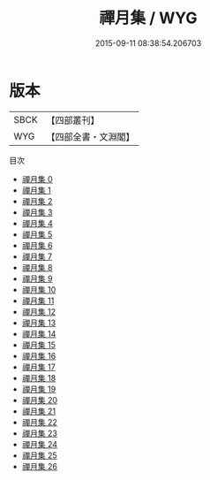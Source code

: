 #+TITLE: 禪月集 / WYG

#+DATE: 2015-09-11 08:38:54.206703
* 版本
 |      SBCK|【四部叢刊】  |
 |       WYG|【四部全書・文淵閣】|
目次
 - [[file:KR4c0110_000.txt][禪月集 0]]
 - [[file:KR4c0110_001.txt][禪月集 1]]
 - [[file:KR4c0110_002.txt][禪月集 2]]
 - [[file:KR4c0110_003.txt][禪月集 3]]
 - [[file:KR4c0110_004.txt][禪月集 4]]
 - [[file:KR4c0110_005.txt][禪月集 5]]
 - [[file:KR4c0110_006.txt][禪月集 6]]
 - [[file:KR4c0110_007.txt][禪月集 7]]
 - [[file:KR4c0110_008.txt][禪月集 8]]
 - [[file:KR4c0110_009.txt][禪月集 9]]
 - [[file:KR4c0110_010.txt][禪月集 10]]
 - [[file:KR4c0110_011.txt][禪月集 11]]
 - [[file:KR4c0110_012.txt][禪月集 12]]
 - [[file:KR4c0110_013.txt][禪月集 13]]
 - [[file:KR4c0110_014.txt][禪月集 14]]
 - [[file:KR4c0110_015.txt][禪月集 15]]
 - [[file:KR4c0110_016.txt][禪月集 16]]
 - [[file:KR4c0110_017.txt][禪月集 17]]
 - [[file:KR4c0110_018.txt][禪月集 18]]
 - [[file:KR4c0110_019.txt][禪月集 19]]
 - [[file:KR4c0110_020.txt][禪月集 20]]
 - [[file:KR4c0110_021.txt][禪月集 21]]
 - [[file:KR4c0110_022.txt][禪月集 22]]
 - [[file:KR4c0110_023.txt][禪月集 23]]
 - [[file:KR4c0110_024.txt][禪月集 24]]
 - [[file:KR4c0110_025.txt][禪月集 25]]
 - [[file:KR4c0110_026.txt][禪月集 26]]
